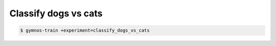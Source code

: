 .. _classify_dogs_vs_cats_experiment:

Classify dogs vs cats
==============================

.. autoyamldoc:: conf/experiment/classify_dogs_vs_cats.yaml
    :lineno-start: 1


.. code-block:: console

    $ gymnos-train +experiment=classify_dogs_vs_cats


.. tabs::

   .. tab:: Trainer

        .. autoyaml:: conf/experiment/classify_dogs_vs_cats.yaml
            :key: trainer
            :caption: :ref:`{defaults[0].override /trainer}`

   .. tab:: Dataset

        .. autoyaml:: conf/experiment/classify_dogs_vs_cats.yaml
            :key: dataset
            :caption: :ref:`{defaults[1].override /dataset}`

